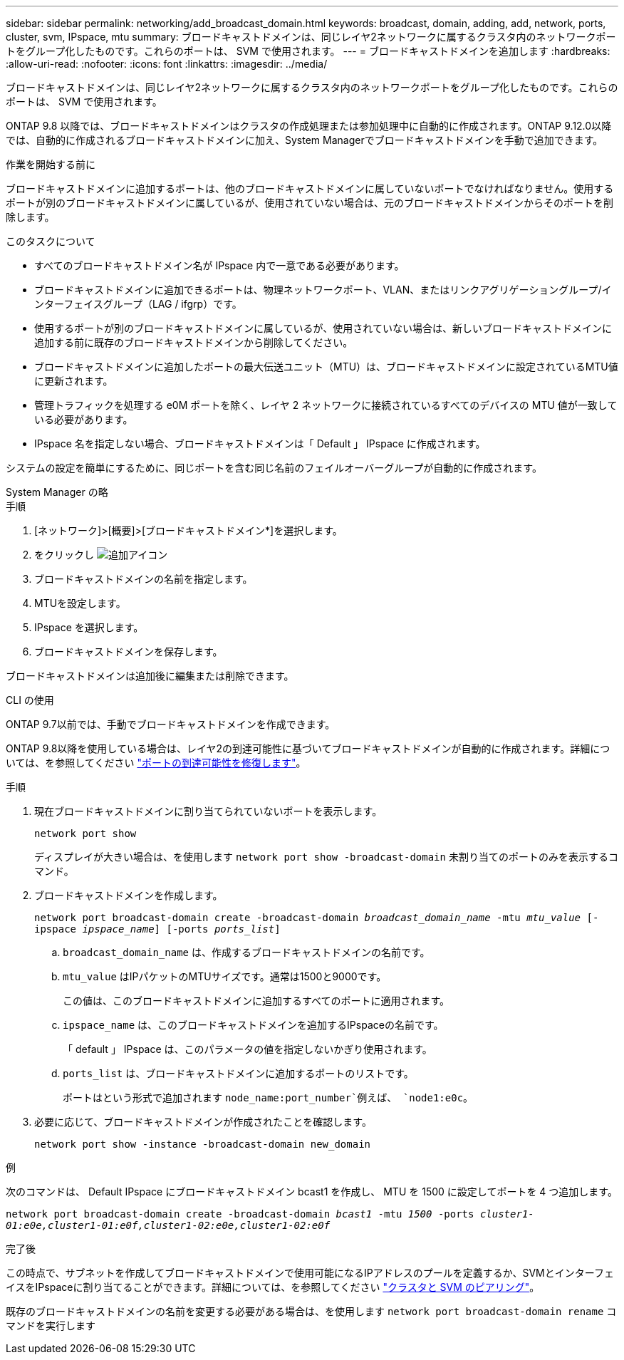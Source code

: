 ---
sidebar: sidebar 
permalink: networking/add_broadcast_domain.html 
keywords: broadcast, domain, adding, add, network, ports, cluster, svm, IPspace, mtu 
summary: ブロードキャストドメインは、同じレイヤ2ネットワークに属するクラスタ内のネットワークポートをグループ化したものです。これらのポートは、 SVM で使用されます。 
---
= ブロードキャストドメインを追加します
:hardbreaks:
:allow-uri-read: 
:nofooter: 
:icons: font
:linkattrs: 
:imagesdir: ../media/


[role="lead"]
ブロードキャストドメインは、同じレイヤ2ネットワークに属するクラスタ内のネットワークポートをグループ化したものです。これらのポートは、 SVM で使用されます。

ONTAP 9.8 以降では、ブロードキャストドメインはクラスタの作成処理または参加処理中に自動的に作成されます。ONTAP 9.12.0以降では、自動的に作成されるブロードキャストドメインに加え、System Managerでブロードキャストドメインを手動で追加できます。

.作業を開始する前に
ブロードキャストドメインに追加するポートは、他のブロードキャストドメインに属していないポートでなければなりません。使用するポートが別のブロードキャストドメインに属しているが、使用されていない場合は、元のブロードキャストドメインからそのポートを削除します。

.このタスクについて
* すべてのブロードキャストドメイン名が IPspace 内で一意である必要があります。
* ブロードキャストドメインに追加できるポートは、物理ネットワークポート、VLAN、またはリンクアグリゲーショングループ/インターフェイスグループ（LAG / ifgrp）です。
* 使用するポートが別のブロードキャストドメインに属しているが、使用されていない場合は、新しいブロードキャストドメインに追加する前に既存のブロードキャストドメインから削除してください。
* ブロードキャストドメインに追加したポートの最大伝送ユニット（MTU）は、ブロードキャストドメインに設定されているMTU値に更新されます。
* 管理トラフィックを処理する e0M ポートを除く、レイヤ 2 ネットワークに接続されているすべてのデバイスの MTU 値が一致している必要があります。
* IPspace 名を指定しない場合、ブロードキャストドメインは「 Default 」 IPspace に作成されます。


システムの設定を簡単にするために、同じポートを含む同じ名前のフェイルオーバーグループが自動的に作成されます。

[role="tabbed-block"]
====
.System Manager の略
--
.手順
. [ネットワーク]>[概要]>[ブロードキャストドメイン*]を選択します。
. をクリックし image:icon_add.gif["追加アイコン"]
. ブロードキャストドメインの名前を指定します。
. MTUを設定します。
. IPspace を選択します。
. ブロードキャストドメインを保存します。


ブロードキャストドメインは追加後に編集または削除できます。

--
.CLI の使用
--
ONTAP 9.7以前では、手動でブロードキャストドメインを作成できます。

ONTAP 9.8以降を使用している場合は、レイヤ2の到達可能性に基づいてブロードキャストドメインが自動的に作成されます。詳細については、を参照してください link:repair_port_reachability.html["ポートの到達可能性を修復します"]。

.手順
. 現在ブロードキャストドメインに割り当てられていないポートを表示します。
+
`network port show`

+
ディスプレイが大きい場合は、を使用します `network port show -broadcast-domain` 未割り当てのポートのみを表示するコマンド。

. ブロードキャストドメインを作成します。
+
`network port broadcast-domain create -broadcast-domain _broadcast_domain_name_ -mtu _mtu_value_ [-ipspace _ipspace_name_] [-ports _ports_list_]`

+
.. `broadcast_domain_name` は、作成するブロードキャストドメインの名前です。
.. `mtu_value` はIPパケットのMTUサイズです。通常は1500と9000です。
+
この値は、このブロードキャストドメインに追加するすべてのポートに適用されます。

.. `ipspace_name` は、このブロードキャストドメインを追加するIPspaceの名前です。
+
「 default 」 IPspace は、このパラメータの値を指定しないかぎり使用されます。

.. `ports_list` は、ブロードキャストドメインに追加するポートのリストです。
+
ポートはという形式で追加されます `node_name:port_number`例えば、 `node1:e0c`。



. 必要に応じて、ブロードキャストドメインが作成されたことを確認します。
+
`network port show -instance -broadcast-domain new_domain`



.例
次のコマンドは、 Default IPspace にブロードキャストドメイン bcast1 を作成し、 MTU を 1500 に設定してポートを 4 つ追加します。

`network port broadcast-domain create -broadcast-domain _bcast1_ -mtu _1500_ -ports _cluster1-01:e0e,cluster1-01:e0f,cluster1-02:e0e,cluster1-02:e0f_`

.完了後
この時点で、サブネットを作成してブロードキャストドメインで使用可能になるIPアドレスのプールを定義するか、SVMとインターフェイスをIPspaceに割り当てることができます。詳細については、を参照してください link:../peering/index.html["クラスタと SVM のピアリング"]。

既存のブロードキャストドメインの名前を変更する必要がある場合は、を使用します `network port broadcast-domain rename` コマンドを実行します

--
====